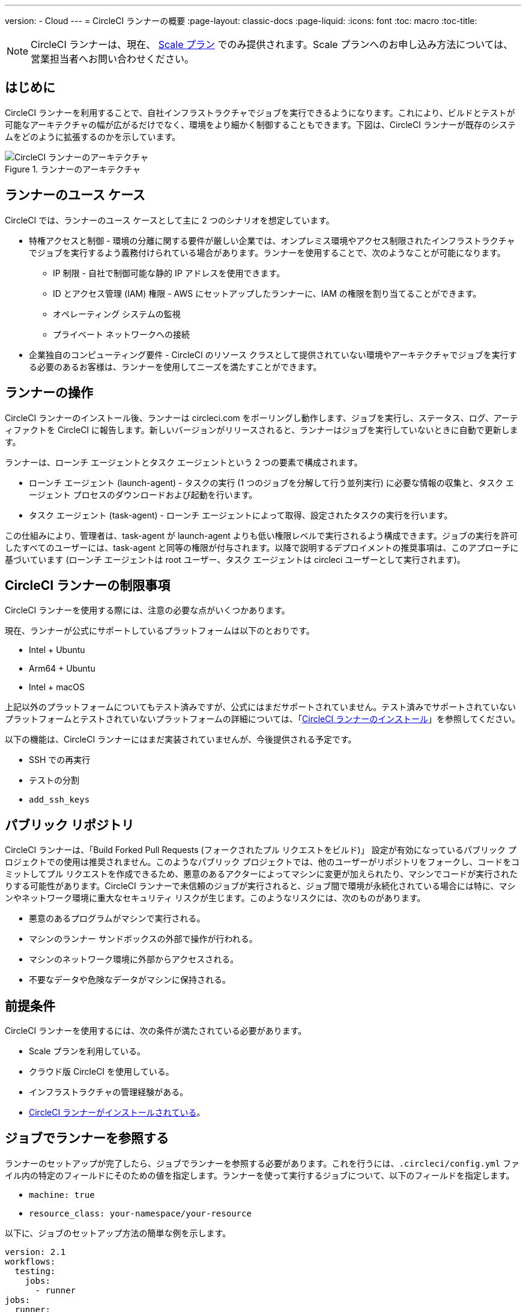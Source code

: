 ---
version:
- Cloud
---
= CircleCI ランナーの概要
:page-layout: classic-docs
:page-liquid:
:icons: font
:toc: macro
:toc-title:

NOTE: CircleCI ランナーは、現在、 https://circleci.com/ja/pricing[Scale プラン] でのみ提供されます。Scale プランへのお申し込み方法については、営業担当者へお問い合わせください。

toc::[]

== はじめに

CircleCI ランナーを利用することで、自社インフラストラクチャでジョブを実行できるようになります。これにより、ビルドとテストが可能なアーキテクチャの幅が広がるだけでなく、環境をより細かく制御することもできます。下図は、CircleCI ランナーが既存のシステムをどのように拡張するのかを示しています。

.ランナーのアーキテクチャ
image::runner-overview-diagram.png[CircleCI ランナーのアーキテクチャ]

== ランナーのユース ケース

CircleCI では、ランナーのユース ケースとして主に 2 つのシナリオを想定しています。

* 特権アクセスと制御 - 環境の分離に関する要件が厳しい企業では、オンプレミス環境やアクセス制限されたインフラストラクチャでジョブを実行するよう義務付けられている場合があります。ランナーを使用することで、次のようなことが可能になります。
** IP 制限 - 自社で制御可能な静的 IP アドレスを使用できます。
** ID とアクセス管理 (IAM) 権限 - AWS にセットアップしたランナーに、IAM の権限を割り当てることができます。
** オペレーティング システムの監視
** プライベート ネットワークへの接続

* 企業独自のコンピューティング要件 - CircleCI のリソース クラスとして提供されていない環境やアーキテクチャでジョブを実行する必要のあるお客様は、ランナーを使用してニーズを満たすことができます。

== ランナーの操作

CircleCI ランナーのインストール後、ランナーは circleci.com をポーリングし動作します、ジョブを実行し、ステータス、ログ、アーティファクトを CircleCI に報告します。新しいバージョンがリリースされると、ランナーはジョブを実行していないときに自動で更新します。

ランナーは、ローンチ エージェントとタスク エージェントという 2 つの要素で構成されます。

* ローンチ エージェント (launch-agent) - タスクの実行 (1 つのジョブを分解して行う並列実行) に必要な情報の収集と、タスク エージェント プロセスのダウンロードおよび起動を行います。
* タスク エージェント (task-agent) - ローンチ エージェントによって取得、設定されたタスクの実行を行います。

この仕組みにより、管理者は、task-agent が launch-agent よりも低い権限レベルで実行されるよう構成できます。ジョブの実行を許可したすべてのユーザーには、task-agent と同等の権限が付与されます。以降で説明するデプロイメントの推奨事項は、このアプローチに基づいています (ローンチ エージェントは root ユーザー、タスク エージェントは circleci ユーザーとして実行されます)。

== CircleCI ランナーの制限事項

CircleCI ランナーを使用する際には、注意の必要な点がいくつかあります。

現在、ランナーが公式にサポートしているプラットフォームは以下のとおりです。

* Intel + Ubuntu
* Arm64 + Ubuntu
* Intel + macOS

上記以外のプラットフォームについてもテスト済みですが、公式にはまだサポートされていません。テスト済みでサポートされていないプラットフォームとテストされていないプラットフォームの詳細については、「<<runner-installation#,CircleCI ランナーのインストール>>」を参照してください。

以下の機能は、CircleCI ランナーにはまだ実装されていませんが、今後提供される予定です。

* SSH での再実行
* テストの分割
* `add_ssh_keys`

== パブリック リポジトリ

CircleCI ランナーは、「Build Forked Pull Requests (フォークされたプル リクエストをビルド)」 設定が有効になっているパブリック プロジェクトでの使用は推奨されません。このようなパブリック プロジェクトでは、他のユーザーがリポジトリをフォークし、コードをコミットしてプル リクエストを作成できるため、悪意のあるアクターによってマシンに変更が加えられたり、マシンでコードが実行されたりする可能性があります。CircleCI ランナーで未信頼のジョブが実行されると、ジョブ間で環境が永続化されている場合には特に、マシンやネットワーク環境に重大なセキュリティ リスクが生じます。このようなリスクには、次のものがあります。

* 悪意のあるプログラムがマシンで実行される。
* マシンのランナー サンドボックスの外部で操作が行われる。
* マシンのネットワーク環境に外部からアクセスされる。
* 不要なデータや危険なデータがマシンに保持される。

== 前提条件

CircleCI ランナーを使用するには、次の条件が満たされている必要があります。

* Scale プランを利用している。
* クラウド版 CircleCI を使用している。
* インフラストラクチャの管理経験がある。
* <<runner-installation#,CircleCI ランナーがインストールされている>>。

== ジョブでランナーを参照する

ランナーのセットアップが完了したら、ジョブでランナーを参照する必要があります。これを行うには、`.circleci/config.yml` ファイル内の特定のフィールドにそのための値を指定します。ランナーを使って実行するジョブについて、以下のフィールドを指定します。

* `machine: true`
* `resource_class: your-namespace/your-resource` 

以下に、ジョブのセットアップ方法の簡単な例を示します。

```yaml
version: 2.1
workflows:
  testing:
    jobs:
      - runner
jobs:
  runner:
    machine: true
    resource_class: your-namespace/your-resource
    steps:
      - run: echo "CircleCI ランナーへようこそ!"
```
この設定ファイルを VCS プロバイダーにプッシュすると、ランナーを使ってジョブが実行されます。

NOTE: 名前空間 (namespace) は、ユーザーまたは組織が要求する一意の識別子です。各ユーザまたは組織は、1つのユニークで不変のネームスペースを持つことができます。デフォルトでは、組織も名前空間を 1 つしか要求できないように制限されています。これは、名前空間の占拠や取り違えを防ぐためです。名前空間を変更する必要がある場合は、 https://support.circleci.com/hc/ja-jp[サポート] にお問い合わせください。
